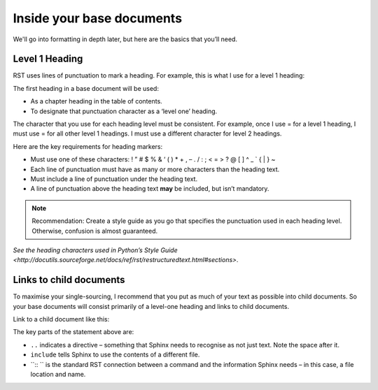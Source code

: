 Inside your base documents
--------------------------

We'll go into formatting in depth later, but here are the basics that you’ll need.

Level 1 Heading
...............

RST uses lines of punctuation to mark a heading. For example, this is what I use for a level 1 heading:

.. code-block:: 
   Heading text
   =============

The first heading in a base document will be used:

* As a chapter heading in the table of contents.
* To designate that punctuation character as a ‘level one’ heading.

The character that you use for each heading level must be consistent. For example, once I use = for a level 1 heading, I must use = for all other level 1 headings. I must use a different character for level 2 headings.

Here are the key requirements for heading markers:

* Must use one of these characters: ! ” # $ % & ‘ ( ) * + , – . / : ; < = > ? @ [ \ ] ^ _ ` { | } ~
* Each line of punctuation must have as many or more characters than the heading text.
* Must include a line of punctuation under the heading text.
* A line of punctuation above the heading text **may** be included, but isn’t mandatory.

.. note:: Recommendation: Create a style guide as you go that specifies the punctuation used in each heading level. Otherwise, confusion is almost guaranteed.

`See the heading characters used in Python’s Style Guide <http://docutils.sourceforge.net/docs/ref/rst/restructuredtext.html#sections>`.

Links to child documents
........................

To maximise your single-sourcing, I recommend that you put as much of your text as possible into child documents. So your base documents will consist primarily of a level-one heading and links to child documents.

Link to a child document like this:

.. code-block:: 
   .. include:: ../children/welcome.rst

The key parts of the statement above are:

* ``..`` indicates a directive – something that Sphinx needs to recognise as not just text. Note the space after it.
* ``include`` tells Sphinx to use the contents of a different file.
* ``:: `` is the standard RST connection between a command and the information Sphinx needs – in this case, a file location and name. 